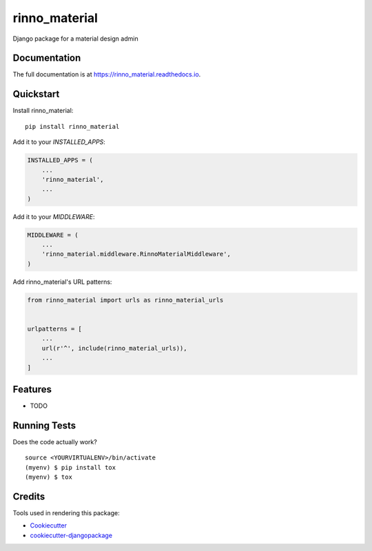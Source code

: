 =============================
rinno_material
=============================

.. image:: https://badge.fury.io/py/rinno_material.svg
    :target: https://badge.fury.io/py/rinno_material

.. image:: https://travis-ci.org/guslalo/rinno_material.svg?branch=master
    :target: https://travis-ci.org/guslalo/rinno_material

.. image:: https://codecov.io/gh/guslalo/rinno_material/branch/master/graph/badge.svg
    :target: https://codecov.io/gh/guslalo/rinno_material

Django package for a material design admin

Documentation
-------------

The full documentation is at https://rinno_material.readthedocs.io.

Quickstart
----------

Install rinno_material::

    pip install rinno_material

Add it to your `INSTALLED_APPS`:

.. code-block:: python

    INSTALLED_APPS = (
        ...
        'rinno_material',
        ...
    )

Add it to your `MIDDLEWARE`:

.. code-block:: python

    MIDDLEWARE = (
        ...
        'rinno_material.middleware.RinnoMaterialMiddleware',
    )

Add rinno_material's URL patterns:

.. code-block:: python

    from rinno_material import urls as rinno_material_urls


    urlpatterns = [
        ...
        url(r'^', include(rinno_material_urls)),
        ...
    ]

Features
--------

* TODO

Running Tests
-------------

Does the code actually work?

::

    source <YOURVIRTUALENV>/bin/activate
    (myenv) $ pip install tox
    (myenv) $ tox

Credits
-------

Tools used in rendering this package:

*  Cookiecutter_
*  `cookiecutter-djangopackage`_

.. _Cookiecutter: https://github.com/audreyr/cookiecutter
.. _`cookiecutter-djangopackage`: https://github.com/pydanny/cookiecutter-djangopackage
